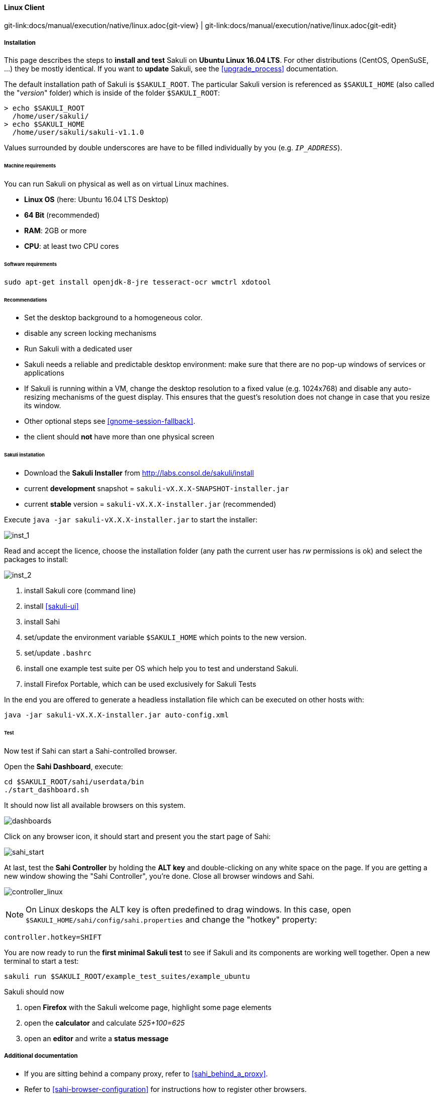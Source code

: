 
:imagesdir: ../../../images

[[linux]]
==== Linux Client
[#git-edit-section]
:page-path: docs/manual/execution/native/linux.adoc
git-link:{page-path}{git-view} | git-link:{page-path}{git-edit}

===== Installation

This page describes the steps to *install and test* Sakuli on *Ubuntu Linux 16.04 LTS*.
For other distributions (CentOS, OpenSuSE, ...) they be mostly identical. If you want to *update* Sakuli, see the <<upgrade_process>> documentation.

The default installation path of Sakuli is `$SAKULI_ROOT`. The particular Sakuli version is referenced as `$SAKULI_HOME` (also called the "_version_" folder) which is inside of the folder `$SAKULI_ROOT`:

[source]
----
> echo $SAKULI_ROOT
  /home/user/sakuli/
> echo $SAKULI_HOME
  /home/user/sakuli/sakuli-v1.1.0
----

Values surrounded by double underscores are have to be filled individually by you (e.g. `__IP_ADDRESS__`).

====== Machine requirements
You can run Sakuli on physical as well as on virtual Linux machines.

* *Linux OS* (here: Ubuntu 16.04 LTS Desktop)
* *64 Bit* (recommended)
* *RAM*: 2GB or more
* *CPU*: at least two CPU cores

====== Software requirements

`sudo apt-get install openjdk-8-jre tesseract-ocr wmctrl xdotool`

====== Recommendations

* Set the desktop background to a homogeneous color.
* disable any screen locking mechanisms
* Run Sakuli with a dedicated user
* Sakuli needs a reliable and predictable desktop environment: make sure that there are no pop-up windows of services or applications
* If Sakuli is running within a VM, change the desktop resolution to a fixed value (e.g. 1024x768) and disable any auto-resizing mechanisms of the guest display. This ensures that the guest's resolution does not change in case that you resize its window.
* Other optional steps see <<gnome-session-fallback>>.
* the client should *not* have more than one physical screen

====== Sakuli installation

* Download the *Sakuli Installer* from http://labs.consol.de/sakuli/install[http://labs.consol.de/sakuli/install]
* current *development* snapshot = `sakuli-vX.X.X-SNAPSHOT-installer.jar`
* current *stable* version = `sakuli-vX.X.X-installer.jar` (recommended)

Execute `java -jar sakuli-vX.X.X-installer.jar` to start the installer:

image:installer_1_linux.png[inst_1]

Read and accept the licence, choose the installation folder (any path the current user has _rw_ permissions is ok) and select the packages to install:

image:installer_2_linux.png[inst_2]

. install Sakuli core (command line)
. install <<sakuli-ui>>
. install Sahi
. set/update the environment variable `$SAKULI_HOME` which points to the new version.
. set/update `.bashrc`
. install one example test suite per OS which help you to test and understand Sakuli.
. install Firefox Portable, which can be used exclusively for Sakuli Tests

In the end you are offered to generate a headless installation file which can be executed on other hosts with:

[source]
----
java -jar sakuli-vX.X.X-installer.jar auto-config.xml
----

====== Test

Now test if Sahi can start a Sahi-controlled browser.

Open the *Sahi Dashboard*, execute:

    cd $SAKULI_ROOT/sahi/userdata/bin
    ./start_dashboard.sh

It should now list all available browsers on this system.

image:inst_dashboard_linux.png[dashboards]

Click on any browser icon, it should start and present you the start page of Sahi:

image:sahi_startpage.jpg[sahi_start]

At last, test the *Sahi Controller* by holding the *ALT key* and double-clicking on any white space on the page. If you are getting a new window showing the "Sahi Controller", you're done. Close all browser windows and Sahi.

image:installer_4_l.png[controller_linux]

NOTE: On Linux deskops the ALT key is often predefined to drag windows. In this case, open `$SAKULI_HOME/sahi/config/sahi.properties` and change the "hotkey" property:

[source]
----
controller.hotkey=SHIFT
----

You are now ready to run the *first minimal Sakuli test* to see if Sakuli and its components are working well together. Open a new terminal to start a test:

[source,bash]
----
sakuli run $SAKULI_ROOT/example_test_suites/example_ubuntu
----

Sakuli should now

. open *Firefox* with the Sakuli welcome page, highlight some page elements
. open the *calculator* and calculate _525+100=625_
. open an *editor* and write a *status message*



===== Additional documentation

* If you are sitting behind a company proxy, refer to <<sahi_behind_a_proxy>>.
* Refer to <<sahi-browser-configuration>> for instructions how to register other browsers.

===== Optional software


====== PhantomJS

Currently, _each_ Sakuli test requires to start a browser, which is not very handy for pure Sikuli GUI tests (=where no browser at all is needed). For that case, use a headless browser like http://phantomjs.org[PhantomJS]. Refer to <<sahi-browser-configuration>> for more information.

Attention: PhantomJS 2 is currently unsupported. Use version 1.9.x

====== Screenshot tool

Use a screenshot tool which is able to

* capture areas of the screen
* delay the creation of screenshots for x seconds (important if Sikuli must navigate through menues)

A good choice is

* http://shutter-project.org/[Shutter] on *Linux*.
* https://wiki.ubuntuusers.de/Scrot/[Scrot] on *Linux* (lightweight, cli-based).

Always make sure that screenshots are saved without compression. Sikuli uses a default similarity of 0.99, which internally means that "more than 99%" =&gt; 100% pixels must coincide. Decreasing similarity should only be neccessary if the pattern images are of poor quality or the region compared to always slightly differs from the pattern image.

====== Editor

It is recommended to use an Editor with JavaScript support, e.g. https://atom.io[Atom], https://www.sublimetext.com[Sublime]  or https://code.visualstudio.com/[Visual Studio Code]

It also possible to use professional programming IDEs like https://www.jetbrains.com/idea/[IntelliJ], https://netbeans.org/[Netbeans] or https://eclipse.org[Eclipse].


===== Next steps

* Read our https://github.com/ConSol/sakuli-examples/blob/master/tutorials/first-steps/first-steps.md[first-steps tutorial] and learn to handle Sakuli
* Integrate Sakuli results in monitoring systems:
** <<omd-gearman>>
** <<omd-sql-database>>
** <<icinga2-integration>>
** <<check_mk>>

* Sakuli can also be integrated in *continuous integration* environments like <<jenkins-integration>>
